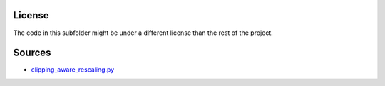 License
-------

The code in this subfolder might be under a different license than the rest of the project.

Sources
-------

* `clipping_aware_rescaling.py <https://github.com/jonasrauber/clipping-aware-rescaling>`_
